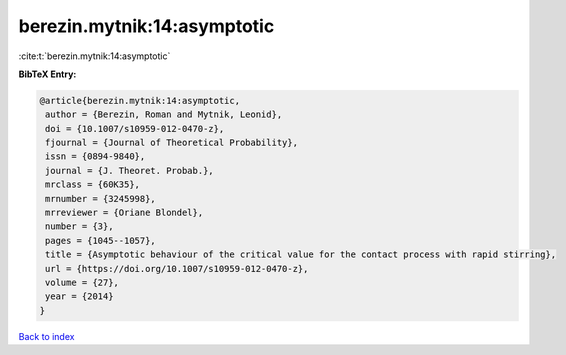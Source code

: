 berezin.mytnik:14:asymptotic
============================

:cite:t:`berezin.mytnik:14:asymptotic`

**BibTeX Entry:**

.. code-block:: bibtex

   @article{berezin.mytnik:14:asymptotic,
    author = {Berezin, Roman and Mytnik, Leonid},
    doi = {10.1007/s10959-012-0470-z},
    fjournal = {Journal of Theoretical Probability},
    issn = {0894-9840},
    journal = {J. Theoret. Probab.},
    mrclass = {60K35},
    mrnumber = {3245998},
    mrreviewer = {Oriane Blondel},
    number = {3},
    pages = {1045--1057},
    title = {Asymptotic behaviour of the critical value for the contact process with rapid stirring},
    url = {https://doi.org/10.1007/s10959-012-0470-z},
    volume = {27},
    year = {2014}
   }

`Back to index <../By-Cite-Keys.rst>`_
